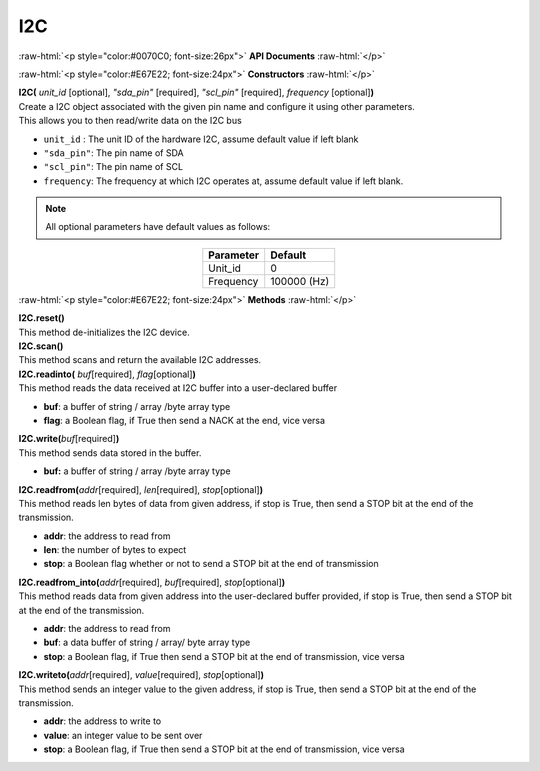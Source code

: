 ####
I2C
####

.. role:: raw-html(raw)
   :format: html

:raw-html:`<p style="color:#0070C0; font-size:26px">`
**API Documents**
:raw-html:`</p>`

:raw-html:`<p style="color:#E67E22; font-size:24px">`
**Constructors**
:raw-html:`</p>`

| **I2C(** \ *unit_id*\  [optional], \ *"sda_pin"*\  [required], \ *"scl_pin"*\  [required], *frequency*\  [optional]\ **)**
| Create a I2C object associated with the given pin name and configure it using other parameters. 
| This allows you to then read/write data on the I2C bus

- ``unit_id``  : The unit ID of the hardware I2C, assume default value if left blank
- ``"sda_pin"``: The pin name of SDA
- ``"scl_pin"``: The pin name of SCL
- ``frequency``: The frequency at which I2C operates at, assume default value if left blank.

.. note::
   All optional parameters have default values as follows:

.. table:: 
   :align: center

   ========= ===========
   Parameter Default
   ========= ===========
   Unit_id   0
   Frequency 100000 (Hz)
   ========= ===========


:raw-html:`<p style="color:#E67E22; font-size:24px">`
**Methods**
:raw-html:`</p>`
   
| **I2C.reset()**
| This method de-initializes the I2C device.

| **I2C.scan()**
| This method scans and return the available I2C addresses.

| **I2C.readinto(** *buf*\ [required], *flag*\ [optional]\ **)**
| This method reads the data received at I2C buffer into a user-declared buffer

- **buf**: a buffer of string / array /byte array type
- **flag**: a Boolean flag, if True then send a NACK at the end, vice versa

| **I2C.write(**\ *buf*\ [required]\ **)**
| This method sends data stored in the buffer.

- **buf:** a buffer of string / array /byte array type

| **I2C.readfrom(**\ *addr*\ [required], *len*\ [required], *stop*\ [optional]\ **)**
| This method reads len bytes of data from given address, if stop is True, then send a STOP bit at the end of the transmission.

- **addr**: the address to read from
- **len**: the number of bytes to expect
- **stop**: a Boolean flag whether or not to send a STOP bit at the end of transmission

| **I2C.readfrom_into(**\ *addr*\ [required], *buf*\ [required], *stop*\ [optional]\ **)**
| This method reads data from given address into the user-declared buffer provided, if stop is True, then send a STOP bit at the end of the transmission.

- **addr**: the address to read from
- **buf**: a data buffer of string / array/ byte array type
- **stop**: a Boolean flag, if True then send a STOP bit at the end of transmission, vice versa

| **I2C.writeto(**\ *addr*\ [required], *value*\ [required], *stop*\ [optional]\ **)**
| This method sends an integer value to the given address, if stop is True, then send a STOP bit at the end of the transmission.

- **addr**: the address to write to
- **value**: an integer value to be sent over
- **stop**: a Boolean flag, if True then send a STOP bit at the end of transmission, vice versa